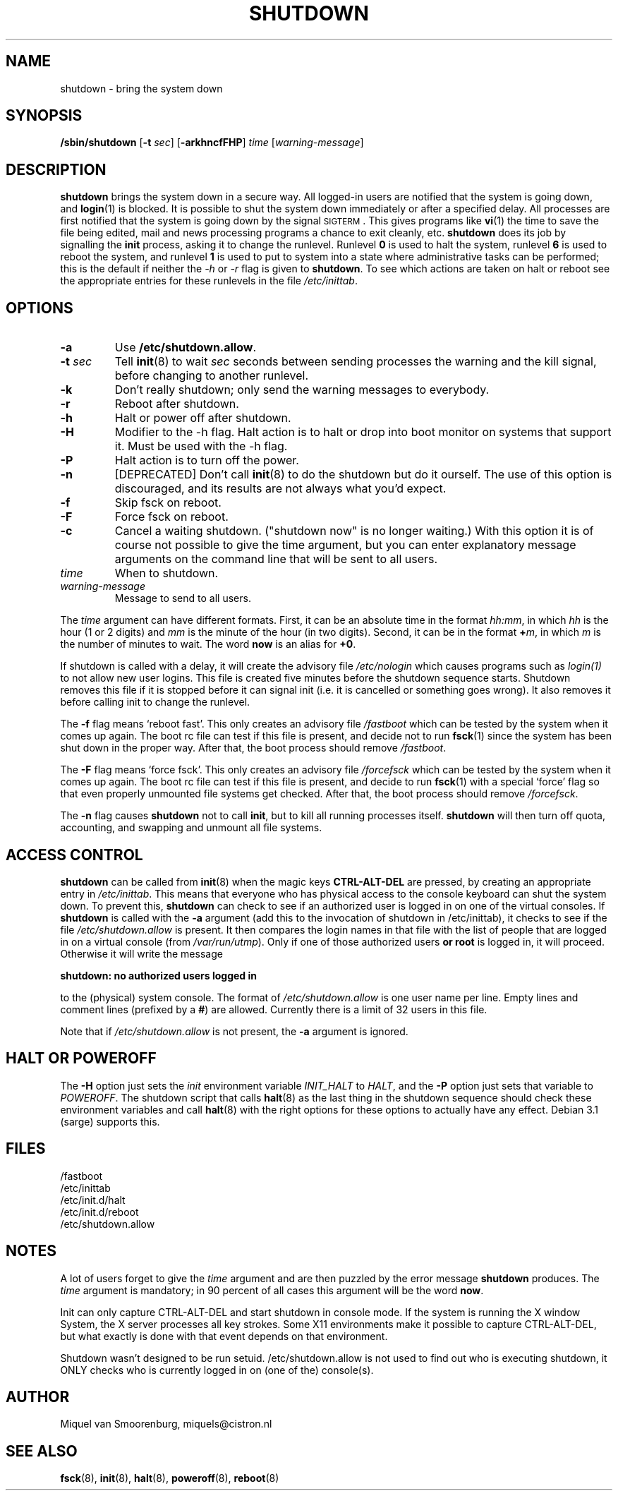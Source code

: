 .\"{{{}}}
.\"{{{  Title
.TH SHUTDOWN 8 "November 12, 2003" "" "Linux System Administrator's Manual"
.\"}}}
.\"{{{  Name
.SH NAME
shutdown \- bring the system down
.\"}}}
.\"{{{  Synopsis
.SH SYNOPSIS
.B /sbin/shutdown
.RB [ \-t
.IR sec ]
.RB [ \-arkhncfFHP ]
.I time
.RI [ warning-message ]
.\"}}}
.\"{{{  Description
.SH DESCRIPTION
\fBshutdown\fP brings the system down in a secure way.  All logged-in users are
notified that the system is going down, and \fBlogin\fP(1) is blocked.
It is possible to shut the system down immediately or after a specified delay.
All processes are first notified that the system is going down by the
signal \s-2SIGTERM\s0.  This gives programs like \fBvi\fP(1)
the time to save the file being edited, 
mail and news processing programs a chance to exit cleanly, etc. 
\fBshutdown\fP does its job by signalling the \fBinit\fP process, 
asking it to change the runlevel.
Runlevel \fB0\fP is used to halt the system, runlevel \fB6\fP is used
to reboot the system, and runlevel \fB1\fP is used to put to system into
a state where administrative tasks can be performed; this is the default
if neither the \fI-h\fP or \fI-r\fP flag is given to \fBshutdown\fP.
To see which actions are taken on halt or reboot see the appropriate
entries for these runlevels in the file \fI/etc/inittab\fP.
.\"}}}
.\"{{{  Options
.SH OPTIONS
.\"{{{  -a
.IP "\fB\-a\fP
Use \fB/etc/shutdown.allow\fP.
.\"}}}
.\"{{{  -t sec
.IP "\fB\-t\fP \fIsec\fP"
Tell \fBinit\fP(8) to wait \fIsec\fP seconds between sending processes the 
warning and the kill signal, before changing to another runlevel.
.\"}}}
.\"{{{  -k
.IP \fB\-k\fP
Don't really shutdown; only send the warning messages to everybody.
.\"}}}
.\"{{{  -r
.IP \fB\-r\fP
Reboot after shutdown.
.\"}}}
.\"{{{  -h
.IP \fB\-h\fP
Halt or power off after shutdown.
.\"}}}
.\"{{{  -H
.IP \fB\-H\fP
Modifier to the -h flag.  Halt action is to halt or drop into boot
monitor on systems that support it.  Must be used with the -h flag.
.\"}}}
.\"{{{  -P
.IP \fB\-P\fP
Halt action is to turn off the power.
.\"}}}
.\"{{{  -n
.IP \fB\-n\fP
[DEPRECATED] Don't call \fBinit\fP(8) to do the shutdown but do it ourself.
The use of this option is discouraged, and its results are not always what
you'd expect.
.\"}}}
.\"{{{  -f
.IP \fB\-f\fP
Skip fsck on reboot.
.\"}}}
.\"{{{  -F
.IP \fB\-F\fP
Force fsck on reboot.
.\"}}}
.\"{{{  -c
.IP \fB\-c\fP
Cancel a waiting shutdown. ("shutdown now" is no longer waiting.) With
this option it is of course not possible to give the time argument, but
you can enter explanatory message arguments on the command line that
will be sent to all users.
.\"}}}
.\"{{{  time
.IP \fItime\fP
When to shutdown.
.\"}}}
.\"{{{  warning-message
.IP \fIwarning-message\fP
Message to send to all users.
.\"}}}
.PP
The \fItime\fP argument can have different formats.  First, it can be an
absolute time in the format \fIhh:mm\fP, in which \fIhh\fP is the hour
(1 or 2 digits) and \fImm\fP is the minute of the hour (in two digits).
Second, it can be in the format \fB+\fP\fIm\fP, in which \fIm\fP is the
number of minutes to wait.  The word \fBnow\fP is an alias for \fB+0\fP.
.PP
If shutdown is called with a delay, it will create the advisory file
.I /etc/nologin
which causes programs such as \fIlogin(1)\fP to not allow new user
logins. This file is created five minutes before the shutdown sequence
starts. Shutdown removes this file if it is stopped before it
can signal init (i.e. it is cancelled or something goes wrong).
It also removes it before calling init to change the runlevel.
.PP
The \fB\-f\fP flag means `reboot fast'.  This only creates an advisory
file \fI/fastboot\fP which can be tested by the system when it comes
up again.  The boot rc file can test if this file is present, and decide not 
to run \fBfsck\fP(1) since the system has been shut down in the proper way.  
After that, the boot process should remove \fI/fastboot\fP.
.PP
The \fB\-F\fP flag means `force fsck'.  This only creates an advisory
file \fI/forcefsck\fP which can be tested by the system when it comes
up again.  The boot rc file can test if this file is present, and decide
to run \fBfsck\fP(1) with a special `force' flag so that even properly
unmounted file systems get checked.
After that, the boot process should remove \fI/forcefsck\fP.
.PP
The \fB-n\fP flag causes \fBshutdown\fP not to call \fBinit\fP, 
but to kill all running processes itself. 
\fBshutdown\fP will then turn off quota, accounting, and swapping
and unmount all file systems.
.\"}}}
.\"{{{  Files
.SH ACCESS CONTROL
\fBshutdown\fP can be called from \fBinit\fP(8) when the magic keys
\fBCTRL-ALT-DEL\fP are pressed, by creating an appropriate entry in
\fI/etc/inittab\fP. This means that everyone who has physical access
to the console keyboard can shut the system down. To prevent this,
\fBshutdown\fP can check to see if an authorized user is logged in on
one of the virtual consoles. If \fBshutdown\fP is called with the \fB-a\fP
argument (add this to the invocation of shutdown in /etc/inittab),
it checks to see if the file \fI/etc/shutdown.allow\fP is present.
It then compares the login names in that file with the list of people
that are logged in on a virtual console (from \fI/var/run/utmp\fP). Only
if one of those authorized users \fBor root\fP is logged in, it will
proceed. Otherwise it will write the message
.sp 1
.nf
\fBshutdown: no authorized users logged in\fP
.fi
.sp 1
to the (physical) system console. The format of \fI/etc/shutdown.allow\fP
is one user name per line. Empty lines and comment lines (prefixed by a
\fB#\fP) are allowed. Currently there is a limit of 32 users in this file.
.sp 1
Note that if \fI/etc/shutdown.allow\fP is not present, the \fB-a\fP
argument is ignored.
.SH HALT OR POWEROFF
The \fB-H\fP option just sets the \fIinit\fP environment variable
\fIINIT_HALT\fP to \fIHALT\fP, and the \fB-P\fP option just sets
that variable to \fIPOWEROFF\fP. The shutdown script that calls
\fBhalt\fP(8) as the last thing in the shutdown sequence should
check these environment variables and call \fBhalt\fP(8) with
the right options for these options to actually have any effect.
Debian 3.1 (sarge) supports this.
.SH FILES
.nf
/fastboot
/etc/inittab
/etc/init.d/halt
/etc/init.d/reboot
/etc/shutdown.allow
.fi
.\"}}}
.SH NOTES
A lot of users forget to give the \fItime\fP argument
and are then puzzled by the error message \fBshutdown\fP produces. The
\fItime\fP argument is mandatory; in 90 percent of all cases this argument
will be the word \fBnow\fP.
.PP
Init can only capture CTRL-ALT-DEL and start shutdown in console mode.
If the system is running the X window System, the X server processes
all key strokes. Some X11 environments make it possible to capture
CTRL-ALT-DEL, but what exactly is done with that event depends on
that environment.
.PP
Shutdown wasn't designed to be run setuid. /etc/shutdown.allow is
not used to find out who is executing shutdown, it ONLY checks who
is currently logged in on (one of the) console(s).
.\"{{{  Author
.SH AUTHOR
Miquel van Smoorenburg, miquels@cistron.nl
.\"}}}
.\"{{{  See also
.SH "SEE ALSO"
.BR fsck (8),
.BR init (8),
.BR halt (8),
.BR poweroff (8),
.BR reboot (8)
.\"}}}
